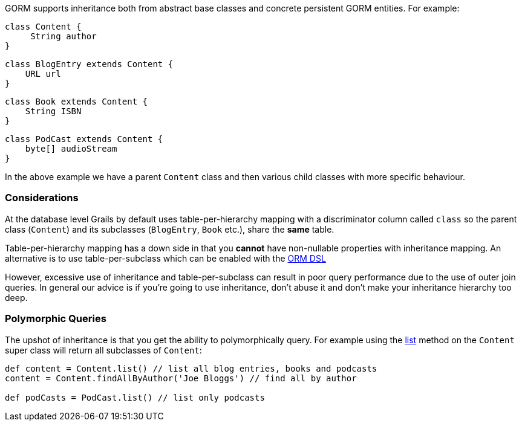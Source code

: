GORM supports inheritance both from abstract base classes and concrete persistent GORM entities. For example:

[source,groovy]
----
class Content {
     String author
}
----

[source,groovy]
----
class BlogEntry extends Content {
    URL url
}
----

[source,groovy]
----
class Book extends Content {
    String ISBN
}
----

[source,groovy]
----
class PodCast extends Content {
    byte[] audioStream
}
----

In the above example we have a parent `Content` class and then various child classes with more specific behaviour.


=== Considerations


At the database level Grails by default uses table-per-hierarchy mapping with a discriminator column called `class` so the parent class (`Content`) and its subclasses (`BlogEntry`, `Book` etc.), share the *same* table.

Table-per-hierarchy mapping has a down side in that you *cannot* have non-nullable properties with inheritance mapping. An alternative is to use table-per-subclass which can be enabled with the link:GORM.html#ormdsl[ORM DSL]

However, excessive use of inheritance and table-per-subclass can result in poor query performance due to the use of outer join queries. In general our advice is if you're going to use inheritance, don't abuse it and don't make your inheritance hierarchy too deep.


=== Polymorphic Queries


The upshot of inheritance is that you get the ability to polymorphically query. For example using the link:../ref/Domain%20Classes/list.html[list] method on the `Content` super class will return all subclasses of `Content`:

[source,groovy]
----
def content = Content.list() // list all blog entries, books and podcasts
content = Content.findAllByAuthor('Joe Bloggs') // find all by author

def podCasts = PodCast.list() // list only podcasts
----
